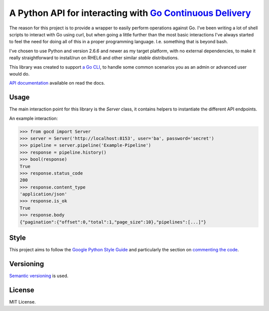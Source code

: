 A Python API for interacting with `Go Continuous Delivery`_
===========================================================

.. image:: http://codecov.io/github/gaqzi/py-gocd/coverage.svg?branch=master
   :target: http://codecov.io/github/gaqzi/py-gocd?branch=master
   :alt: Coverage Status

.. image:: https://snap-ci.com/gaqzi/py-gocd/branch/master/build_image
   :target: https://snap-ci.com/gaqzi/py-gocd/branch/master
   :alt: Build Status

.. image:: https://readthedocs.org/projects/py-gocd/badge/?version=latest
   :target: http://py-gocd.readthedocs.org/en/latest/?badge=latest
   :alt: Documentation Status

.. image:: https://img.shields.io/pypi/v/gocd.svg
   :target: https://pypi.python.org/pypi/gocd/
   :alt: Latest Version

.. image:: https://img.shields.io/pypi/dm/gocd.svg
   :target: https://pypi.python.org/pypi/gocd/
   :alt: Downloads

.. image:: https://img.shields.io/pypi/pyversions/gocd.svg
   :target: https://pypi.python.org/pypi/gocd/
   :alt: Python versions

.. image:: https://img.shields.io/pypi/status/gocd.svg
   :target: https://pypi.python.org/pypi/gocd/
   :alt: Package status

The reason for this project is to provide a wrapper to easily perform operations
against Go. I've been writing a lot of shell scripts to interact with Go using
curl, but when going a little further than the most basic interactions I've
always started to feel the need for doing all of this in a proper programming
language. I.e. something that is beyond bash.

I've chosen to use Python and version 2.6.6 and newer as my target platform,
with no external dependencies, to make it really straightforward to install/run
on RHEL6 and other similar *stable* distributions.

This library was created to support `a Go CLI`__, to handle some common
scenarios you as an admin or advanced user would do.

`API documentation`_ available on read the docs.

.. __: https://github.com/gaqzi/gocd-cli/
.. _`API documentation`: http://py-gocd.readthedocs.org/en/latest/

Usage
-----

The main interaction point for this library is the `Server` class,
it contains helpers to instantiate the different API endpoints.

An example interaction:

.. code-block:: python

    >>> from gocd import Server
    >>> server = Server('http://localhost:8153', user='ba', password='secret')
    >>> pipeline = server.pipeline('Example-Pipeline')
    >>> response = pipeline.history()
    >>> bool(response)
    True
    >>> response.status_code
    200
    >>> response.content_type
    'application/json'
    >>> response.is_ok
    True
    >>> response.body
    {"pagination":{"offset":0,"total":1,"page_size":10},"pipelines":[...]"}

Style
-----

This project aims to follow the `Google Python Style Guide`_ and particularly
the section on `commenting the code`_.

Versioning
----------

`Semantic versioning`_ is used.

License
-------

MIT License.

.. _`Go Continuous Delivery`: http://go.cd/
.. _`Google Python Style Guide`: https://google-styleguide.googlecode.com/svn/trunk/pyguide.html
.. _`commenting the code`: https://google-styleguide.googlecode.com/svn/trunk/pyguide.html?showone=Comments#Comments
.. _Semantic versioning: http://semver.org/


